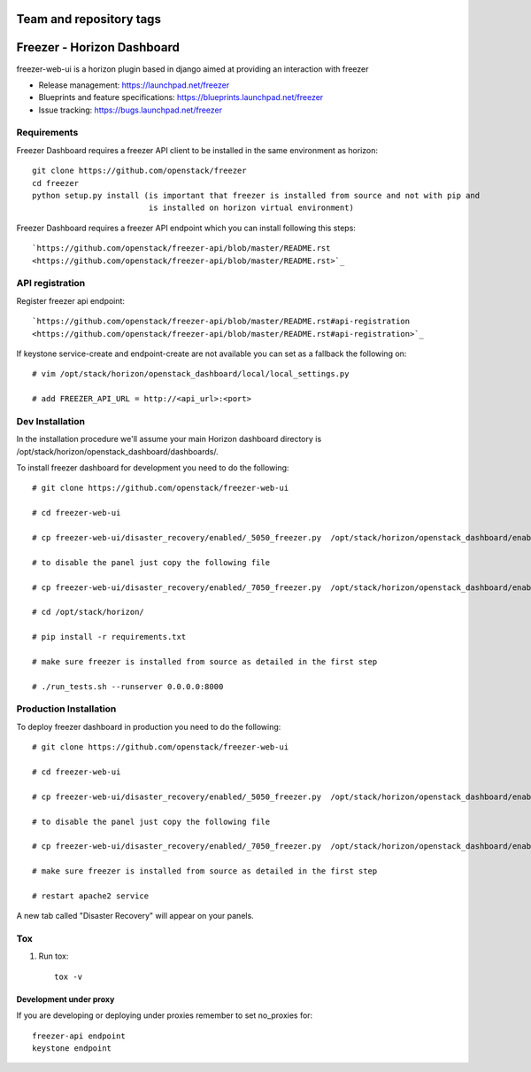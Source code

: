 ========================
Team and repository tags
========================

.. image:: http://governance.openstack.org/badges/freezer-web-ui.svg
    :target: http://governance.openstack.org/reference/tags/index.html

.. Change things from this point on

===========================
Freezer - Horizon Dashboard
===========================

freezer-web-ui is a horizon plugin based in django aimed at providing an interaction
with freezer

* Release management: https://launchpad.net/freezer
* Blueprints and feature specifications: https://blueprints.launchpad.net/freezer
* Issue tracking: https://bugs.launchpad.net/freezer

Requirements
============

Freezer Dashboard requires a freezer API client to be installed in the same environment as horizon::

    git clone https://github.com/openstack/freezer
    cd freezer
    python setup.py install (is important that freezer is installed from source and not with pip and
                             is installed on horizon virtual environment)

Freezer Dashboard requires a freezer API endpoint which you can install following this steps::

    `https://github.com/openstack/freezer-api/blob/master/README.rst
    <https://github.com/openstack/freezer-api/blob/master/README.rst>`_

API registration
================

Register freezer api endpoint::

    `https://github.com/openstack/freezer-api/blob/master/README.rst#api-registration
    <https://github.com/openstack/freezer-api/blob/master/README.rst#api-registration>`_

If keystone service-create and endpoint-create are not available you can set as a fallback the following on::

    # vim /opt/stack/horizon/openstack_dashboard/local/local_settings.py

    # add FREEZER_API_URL = http://<api_url>:<port>


Dev Installation
================

In the installation procedure we'll assume your main Horizon dashboard
directory is /opt/stack/horizon/openstack_dashboard/dashboards/.


To install freezer dashboard for development you need to do the following::

    # git clone https://github.com/openstack/freezer-web-ui

    # cd freezer-web-ui

    # cp freezer-web-ui/disaster_recovery/enabled/_5050_freezer.py  /opt/stack/horizon/openstack_dashboard/enabled/_5050_freezer.py

    # to disable the panel just copy the following file

    # cp freezer-web-ui/disaster_recovery/enabled/_7050_freezer.py  /opt/stack/horizon/openstack_dashboard/enabled/_7050_freezer.py

    # cd /opt/stack/horizon/

    # pip install -r requirements.txt

    # make sure freezer is installed from source as detailed in the first step

    # ./run_tests.sh --runserver 0.0.0.0:8000

Production Installation
=======================

To deploy freezer dashboard in production you need to do the following::

    # git clone https://github.com/openstack/freezer-web-ui

    # cd freezer-web-ui

    # cp freezer-web-ui/disaster_recovery/enabled/_5050_freezer.py  /opt/stack/horizon/openstack_dashboard/enabled/_5050_freezer.py

    # to disable the panel just copy the following file

    # cp freezer-web-ui/disaster_recovery/enabled/_7050_freezer.py  /opt/stack/horizon/openstack_dashboard/enabled/_7050_freezer.py

    # make sure freezer is installed from source as detailed in the first step

    # restart apache2 service


A new tab called "Disaster Recovery" will appear on your panels.


Tox
===

1. Run tox::

    tox -v


Development under proxy
_______________________

If you are developing or deploying under proxies remember to set no_proxies for::

    freezer-api endpoint
    keystone endpoint



